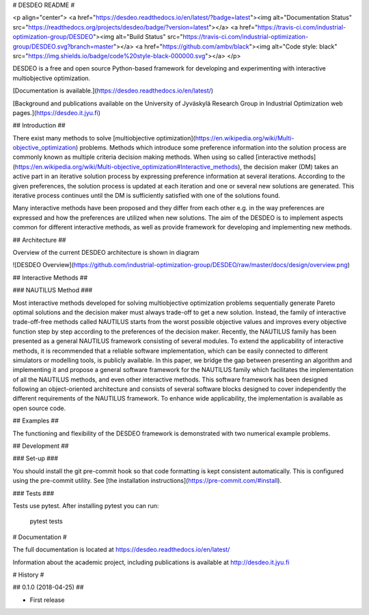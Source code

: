 # DESDEO README #

<p align="center">
<a href="https://desdeo.readthedocs.io/en/latest/?badge=latest"><img alt="Documentation Status" src="https://readthedocs.org/projects/desdeo/badge/?version=latest"></a>
<a href="https://travis-ci.com/industrial-optimization-group/DESDEO"><img alt="Build Status" src="https://travis-ci.com/industrial-optimization-group/DESDEO.svg?branch=master"></a>
<a href="https://github.com/ambv/black"><img alt="Code style: black" src="https://img.shields.io/badge/code%20style-black-000000.svg"></a>
</p>

DESDEO is a free and open source Python-based framework for developing and
experimenting with interactive multiobjective optimization.

[Documentation is available.](https://desdeo.readthedocs.io/en/latest/)

[Background and publications available on the University of Jyväskylä Research Group in Industrial Optimization web pages.](https://desdeo.it.jyu.fi)

## Introduction ##

There exist many methods to solve [multiobjective optimization](https://en.wikipedia.org/wiki/Multi-objective_optimization) 
problems. Methods which introduce some preference information into the solution process
are commonly known as multiple criteria decision making methods. When
using so called [interactive methods](https://en.wikipedia.org/wiki/Multi-objective_optimization#Interactive_methods),
the decision maker (DM) takes an active part in an iterative solution
process by expressing preference information at several
iterations. According to the given preferences, the solution process
is updated at each iteration and one or several new solutions are
generated. This iterative process continues until the DM is
sufficiently satisfied with one of the solutions found.

Many interactive methods have been proposed and they differ from each
other e.g. in the way preferences are expressed and how the
preferences are utilized when new solutions. The aim of the DESDEO is
to implement aspects common for different interactive methods, as well
as provide framework for developing and implementing new methods.

## Architecture ##

Overview of the current DESDEO architecture is shown in diagram

![DESDEO Overview](https://github.com/industrial-optimization-group/DESDEO/raw/master/docs/design/overview.png)

## Interactive Methods  ##

### NAUTILUS Method ###

Most interactive methods developed for solving multiobjective
optimization problems sequentially generate Pareto optimal solutions
and the decision maker must always trade-off to get a new
solution. Instead, the family of interactive trade-off-free methods
called NAUTILUS starts from the worst possible objective values and
improves every objective function step by step according to the
preferences of the decision maker. Recently, the NAUTILUS family has
been presented as a general NAUTILUS framework consisting of several
modules.  To extend the applicability of interactive methods, it is
recommended that a reliable software implementation, which can be
easily connected to different simulators or modelling tools, is
publicly available. In this paper, we bridge the gap between
presenting an algorithm and implementing it and propose a general
software framework for the NAUTILUS family which facilitates the
implementation of all the NAUTILUS methods, and even other interactive
methods. This software framework has been designed following an
object-oriented architecture and consists of several software blocks
designed to cover independently the different requirements of the
NAUTILUS framework. To enhance wide applicability, the implementation
is available as open source code.

## Examples ##

The functioning and flexibility of the DESDEO framework is
demonstrated with two numerical example problems.

## Development ##

### Set-up ###

You should install the git pre-commit hook so that code formatting is kept consistent automatically. This is configured using the pre-commit utility. See [the installation instructions](https://pre-commit.com/#install).

### Tests ###

Tests use pytest. After installing pytest you can run:

    pytest tests



# Documentation #

The full documentation is located at https://desdeo.readthedocs.io/en/latest/

Information about the academic project, including publications is available at http://desdeo.it.jyu.fi

# History #

## 0.1.0 (2018-04-25) ##

* First release


